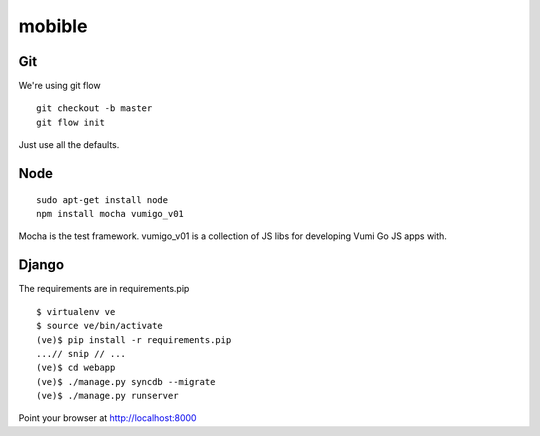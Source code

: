 mobible
=======


Git
~~~

We're using git flow

::

    git checkout -b master
    git flow init

Just use all the defaults.


Node
~~~~

::

    sudo apt-get install node
    npm install mocha vumigo_v01

Mocha is the test framework.
vumigo_v01 is a collection of JS libs for developing Vumi Go JS apps with.


Django
~~~~~~

The requirements are in requirements.pip

::

    $ virtualenv ve
    $ source ve/bin/activate
    (ve)$ pip install -r requirements.pip
    ...// snip // ...
    (ve)$ cd webapp
    (ve)$ ./manage.py syncdb --migrate
    (ve)$ ./manage.py runserver

Point your browser at http://localhost:8000
